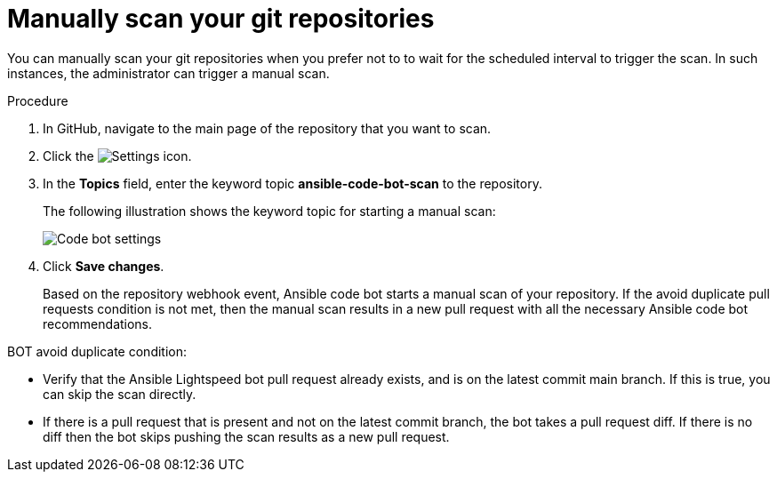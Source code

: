 :_content-type: PROCEDURE

[id="manually-scan-repo_{context}"]

= Manually scan your git repositories

You can manually scan your git repositories when you prefer not to to wait for the scheduled interval to trigger the scan. In such instances, the administrator can trigger a manual scan.  

.Procedure

. In GitHub, navigate to the main page of the repository that you want to scan.
. Click the image:Settings.png[Settings] icon.
. In the *Topics* field, enter the keyword topic *ansible-code-bot-scan* to the repository. 
+
The following illustration shows the keyword topic for starting a manual scan:
+
image::lightspeed-ansible-code-bot-manual-trigger-setting.png[Code bot settings]
+
. Click *Save changes*. 
+
Based on the repository webhook event, Ansible code bot starts a manual scan of your repository.
If the avoid duplicate pull requests condition is not met, then the manual scan results in a new pull request with all the necessary Ansible code bot recommendations. 

BOT avoid duplicate condition:

* Verify that the Ansible Lightspeed bot pull request already exists, and is on the latest commit main branch. If this is true, you can skip the scan directly.
* If there is a pull request that is present and not on the latest commit branch, the bot takes a pull request diff. If there is no diff then the bot skips pushing the scan results as a new pull request.

